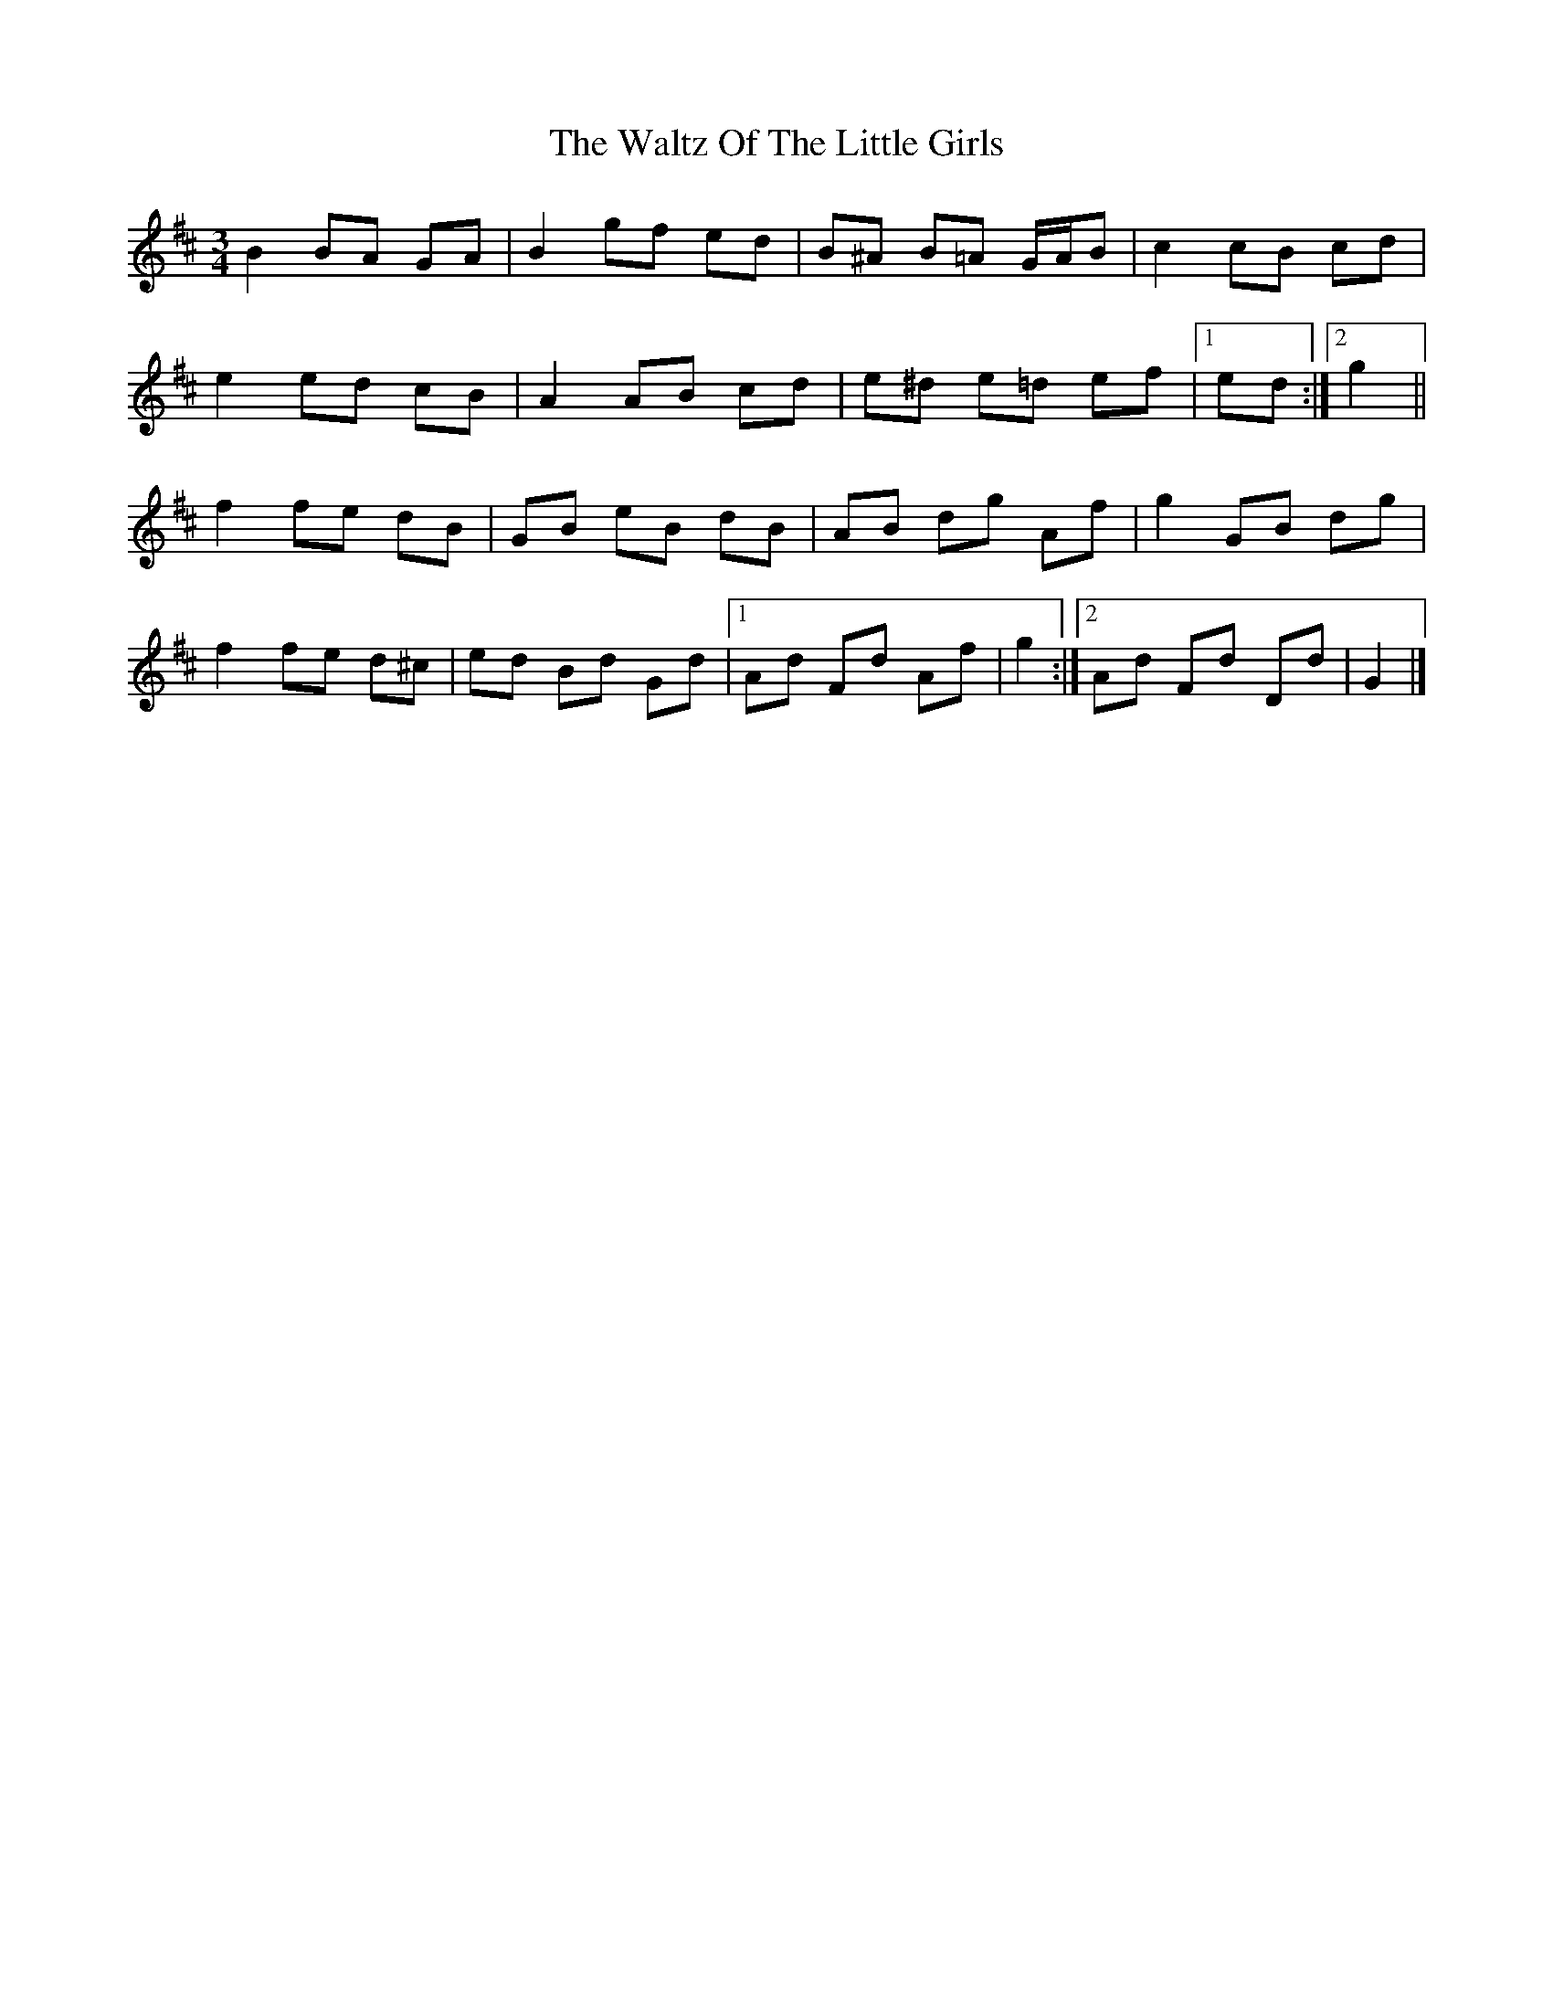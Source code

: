 X: 7
T: Waltz Of The Little Girls, The
Z: ceolachan
S: https://thesession.org/tunes/6192#setting18031
R: waltz
M: 3/4
L: 1/8
K: Dmaj
B2 BA GA | B2 gf ed | B^A B=A G/A/B | c2 cB cd |e2 ed cB | A2 AB cd | e^d e=d ef |[1 ed :|[2 g2 ||f2 fe dB | GB eB dB | AB dg Af | g2 GB dg |f2 fe d^c | ed Bd Gd |[1 Ad Fd Af | g2 :|[2 Ad Fd Dd | G2 |]
